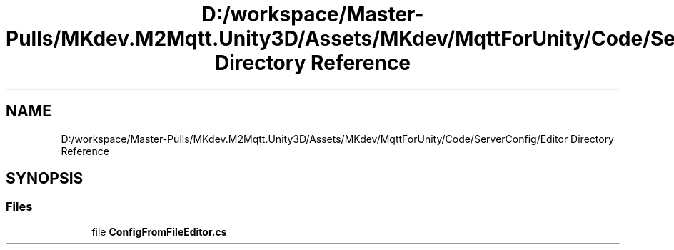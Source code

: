.TH "D:/workspace/Master-Pulls/MKdev.M2Mqtt.Unity3D/Assets/MKdev/MqttForUnity/Code/ServerConfig/Editor Directory Reference" 3 "Thu May 9 2019" "MKdev.M2Mqtt" \" -*- nroff -*-
.ad l
.nh
.SH NAME
D:/workspace/Master-Pulls/MKdev.M2Mqtt.Unity3D/Assets/MKdev/MqttForUnity/Code/ServerConfig/Editor Directory Reference
.SH SYNOPSIS
.br
.PP
.SS "Files"

.in +1c
.ti -1c
.RI "file \fBConfigFromFileEditor\&.cs\fP"
.br
.in -1c
